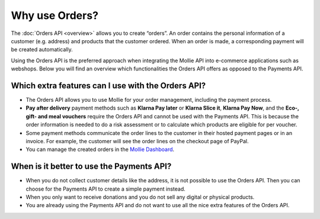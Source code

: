 Why use Orders?
===============
The :doc:`Orders API <overview>` allows you to create “orders”. An order contains the personal information of a customer
(e.g. address) and products that the customer ordered. When an order is made, a corresponding payment will be created
automatically.

Using the Orders API is the preferred approach when integrating the Mollie API into e-commerce applications such as
webshops. Below you will find an overview which functionalities the Orders API offers as opposed to the Payments API.

Which extra features can I use with the Orders API?
---------------------------------------------------
* The Orders API allows you to use Mollie for your order management, including the payment process.

* **Pay after delivery** payment methods such as **Klarna Pay later** or **Klarna Slice it**, **Klarna Pay Now**, and the
  **Eco-, gift- and meal vouchers** require the Orders API and cannot be used with the Payments API. This is because
  the order information is needed to do a risk assessment or to calculate which products are eligible for per voucher.

* Some payment methods communicate the order lines to the customer in their hosted payment pages or in an invoice.
  For example, the customer will see the order lines on the checkout page of PayPal.

* You can manage the created orders in the `Mollie Dashboard <https://www.mollie.com/en/features/dashboard>`_.

When is it better to use the Payments API?
------------------------------------------
* When you do not collect customer details like the address, it is not possible to use the Orders API.
  Then you can choose for the Payments API to create a simple payment instead.

* When you only want to receive donations and you do not sell any digital or physical products.

* You are already using the Payments API and do not want to use all the nice extra features of the Orders API.
